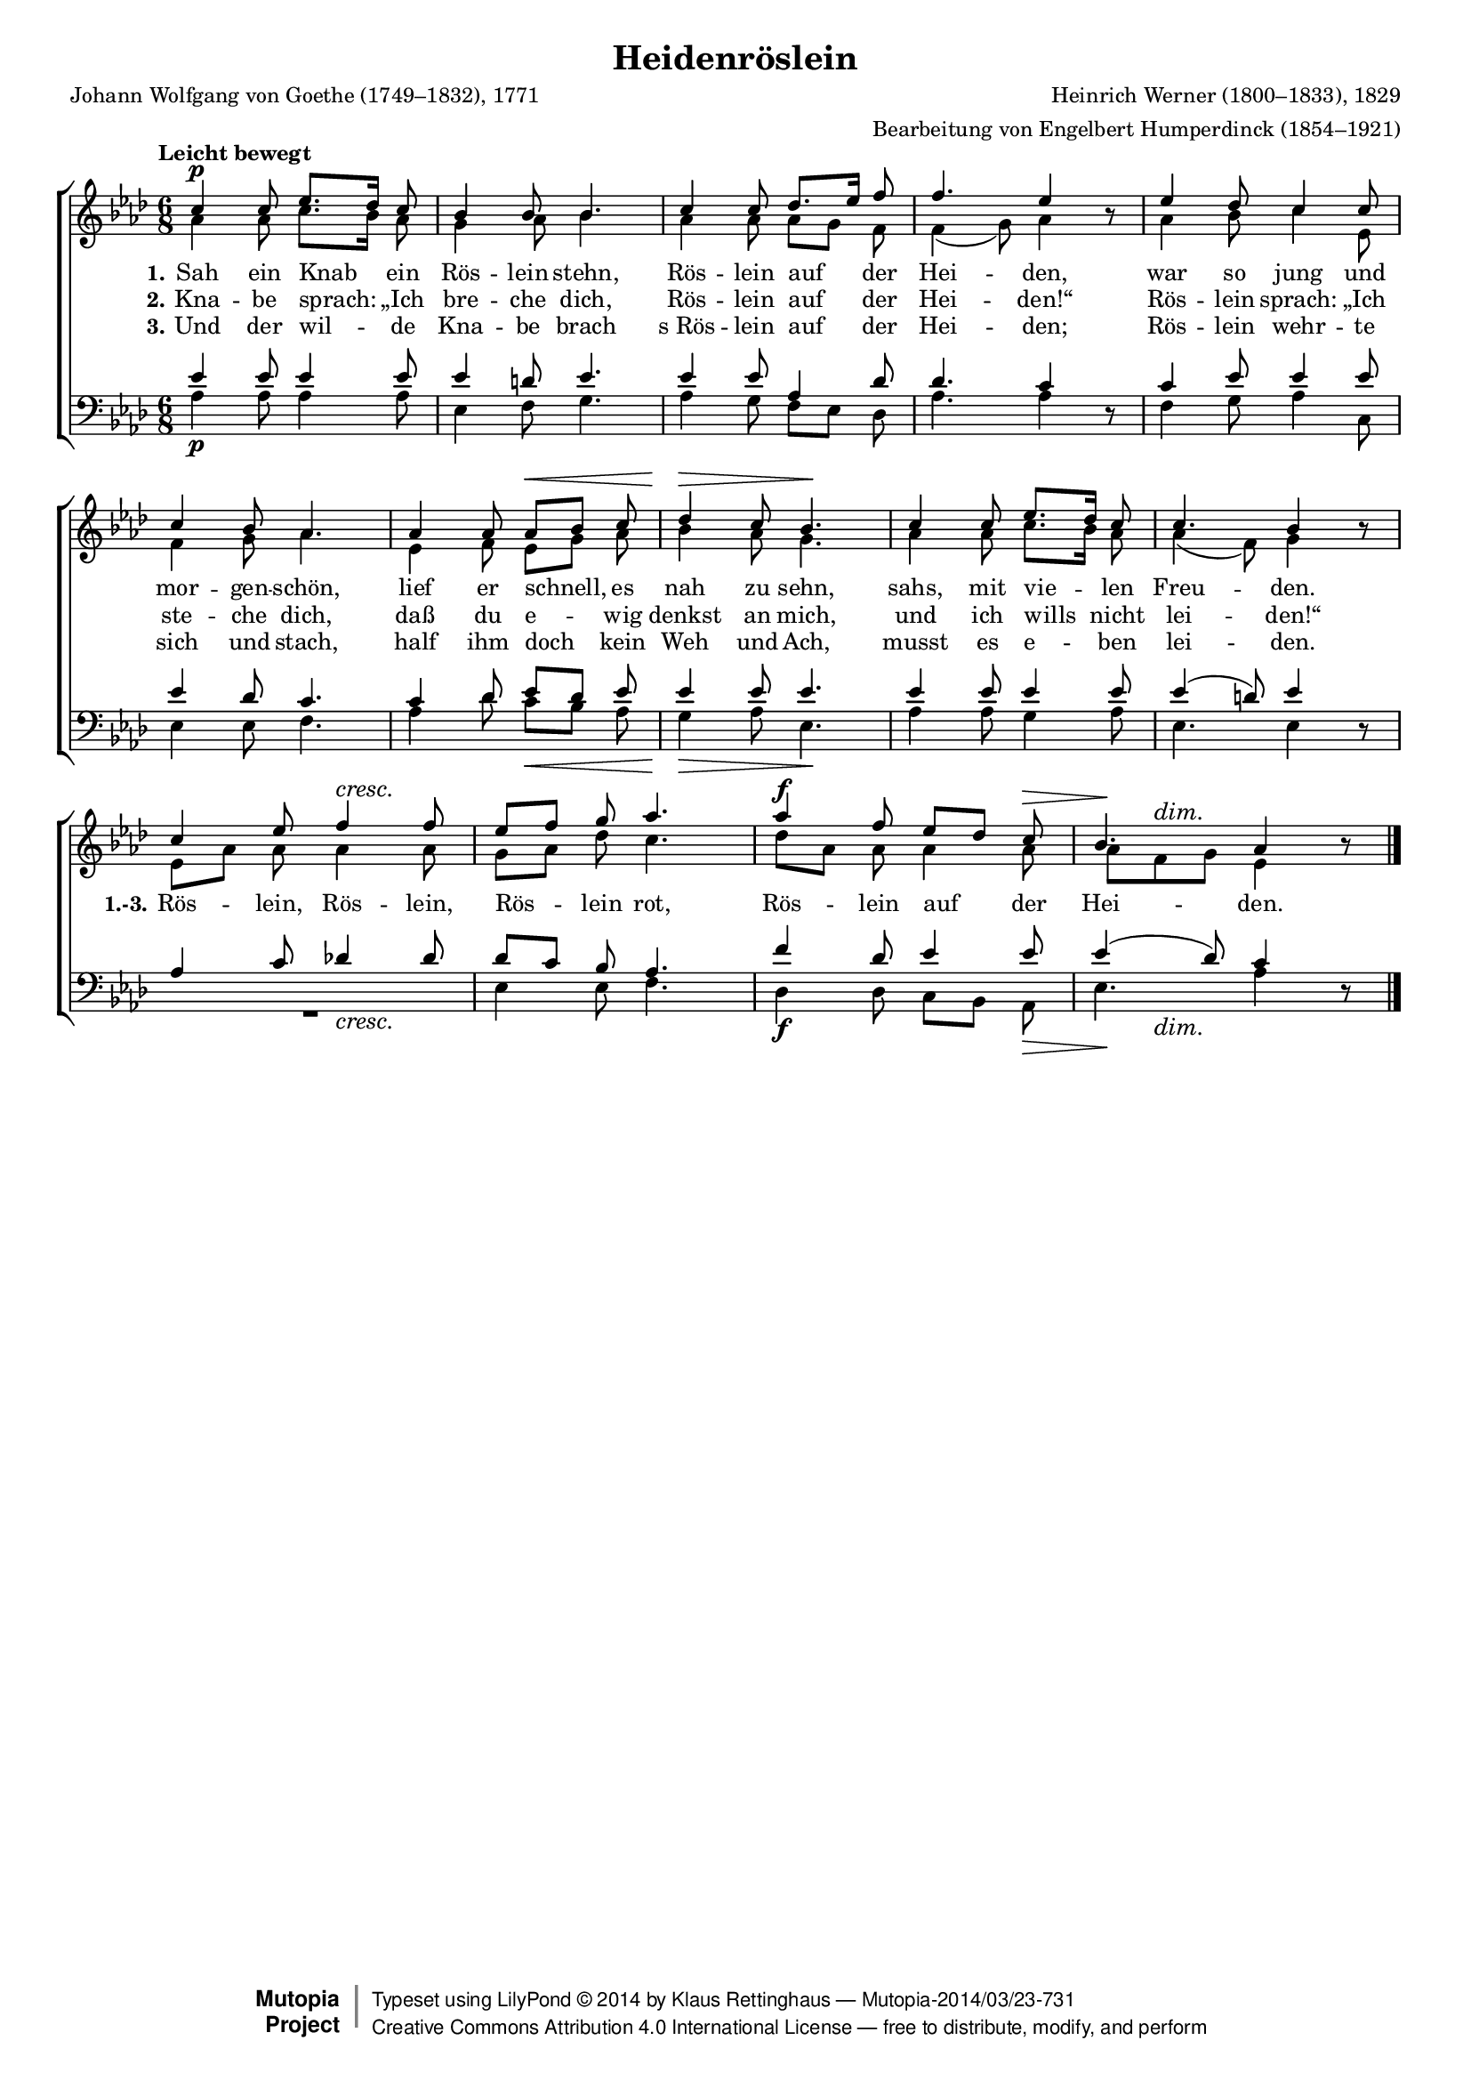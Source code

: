#(set-global-staff-size 15.5) 

\version "2.18.0" 

global = { \key as \major \time 6/8 \tempo "Leicht bewegt" } 

SHeiderose = \relative as' { 
c4\p c8 es8.[ des16] c8 bes4 bes8 bes4. 
c4 c8 des8.[ es16] f8 f4. es4 \oneVoice r8 \voiceOne 
es4 des8 c4 c8 c4 bes8 as4. 
as4 as8 as[\< bes] c des4\> c8 bes4.\! 
c4 c8 es8.[ des16] c8 c4. bes4 \oneVoice r8 \voiceOne 
c4 es8 f4\cresc f8 es[ f] g as4. 
\override Hairpin.to-barline = ##f 
as4\f f8 es[ des] c\> <<bes4. {s8\! s4\dim}>> as4 \oneVoice r8\! 
\bar "|." 
} 

AHeiderose = \relative as' { 
as4 as8 c8.[ bes16] as8 g4 as8 bes4. 
as4 as8 as8[ g] f8 f4( g8) as4 s8 
as4 bes8 c4 es,8 f4 g8 as4. 
es4 f8 es[ g] as bes4 as8 g4. 
as4 as8 c8.[ bes16] as8 as4( f8) g4 s8 
es8[ as] as as4 as8 g[ as] des c4. 
des8[ as] as as4 as8 as[ f g] es 4 s8 
\bar "|." 
} 

THeiderose = \relative as' { 
es4 es8 es4 es8 es4 d8 es4. 
es4 es8 as,4 des8 des4. c4 \oneVoice r8 \voiceOne 
c4 es8 es4 es8 es4 des8 c4. 
c4 des8 es[ des] es es4 es8 es4. 
es4 es8 es4 es8 es4( d8) es4 \oneVoice r8 \voiceOne 
as,4 c8 des!4 des8 des[ c] bes as4. 
f'4 des8 es4 es8 es4( des8) c4 \oneVoice r8 
\bar "|." 
} 

BHeiderose = \relative as { 
as4\p as8 as4 as8 es4 f8 g4. 
as4 g8 f[ es] des as'4. as4 s8 
f4 g8 as4 c,8 es4 es8 f4. 
as4 des8 c[\< bes] as g4\> as8 es4.\! 
as4 as8 g4 as8 es4. es4 s8 
<<R2. {s4. s4.\cresc}>> es4 es8 f4. 
\override Hairpin.to-barline = ##f 
des4\f des8 c[ bes] as\> <<es'4. {s8\! s4\dim}>> as4 s8\! 
\bar "|." 
} 


LHeideroseA = \lyricmode { 
\set stanza = "1." 
Sah ein Knab ein Rös -- lein stehn, Rös -- lein auf der Hei -- den, 
war so jung und mor -- gen -- schön, 
lief er schnell, es nah zu sehn, sahs, mit vie -- len Freu -- den. 
%Rös -- lein, Rös -- lein, Rös -- lein rot, 
%Rös -- lein auf der Hei -- den.
} 

LHeideroseB = \lyricmode { 
\set stanza = "2." 
Kna -- be sprach: „Ich bre -- che dich, 
Rös -- lein auf der Hei -- den!“ 
Rös -- lein sprach: „Ich ste -- che dich, 
daß du e -- wig denkst an mich, 
und ich wills nicht lei -- den!“ 
\set stanza = "1.-3." 
Rös -- lein, Rös -- lein, Rös -- lein rot, 
Rös -- lein auf der Hei -- den.
} 

LHeideroseC = \lyricmode { 
\set stanza = "3." 
Und der wil -- de Kna -- be brach 
s_Rös -- lein auf der Hei -- den; 
Rös -- lein wehr -- te sich und stach, 
half ihm doch kein Weh und Ach, 
musst es e -- ben lei -- den.
%Rös -- lein, Rös -- lein, Rös -- lein rot, 
%Rös -- lein auf der Hei -- den.
} 

%--------------------

\header { 
 kaisernumber = "388" 
 comment = "" 
 footnote = "" 
 
 title = "Heidenröslein" 
 subtitle = "" 
 composer = "Heinrich Werner (1800–1833), 1829" 
 opus = "" 
 arranger = "Bearbeitung von Engelbert Humperdinck (1854–1921)" 
 poet = "Johann Wolfgang von Goethe (1749–1832), 1771" 
 
 mutopiatitle = "Heidenröslein" 
 mutopiacomposer = "WernerH" 
 mutopiapoet = "J. W. von Goethe (1749–1832)" 
 mutopiaopus = "" 
 mutopiainstrument = "Choir (SATB)" 
 date = "1829" 
 source = "Leipzig : C. F. Peters, 1915" 
 style = "Romantic" 
 license = "Creative Commons Attribution 4.0" 
 maintainer = "Klaus Rettinghaus" 
 lastupdated = "2017-07-07" 
 
 footer = "Mutopia-2014/03/23-731"
 copyright =  \markup { \override #'(baseline-skip . 0 ) \right-column { \sans \bold \with-url #"http://www.MutopiaProject.org" { \abs-fontsize #9  "Mutopia " \concat{ \abs-fontsize #12 \with-color #white \char ##x01C0 \abs-fontsize #9 "Project " } } } \override #'(baseline-skip . 0 ) \center-column { \abs-fontsize #12 \with-color #grey \bold { \char ##x01C0 \char ##x01C0 } } \override #'(baseline-skip . 0 ) \column { \abs-fontsize #8 \sans \concat { " Typeset using " \with-url #"http://www.lilypond.org" "LilyPond " \char ##x00A9 " " 2014 " by " \maintainer " " \char ##x2014 " " \footer } \concat { \concat { \abs-fontsize #8 \sans { " " \with-url #"http://creativecommons.org/licenses/by/4.0/" "Creative Commons Attribution 4.0 International License " \char ##x2014 " free to distribute, modify, and perform" } } \abs-fontsize #13 \with-color #white \char ##x01C0 } } }
 tagline = ##f
} 

\score {
{
\context ChoirStaff 
	<< 
	\context Staff = women 
	<< 
	\set Staff.midiInstrument = "voice oohs" 
			\clef "G" 
			\context Voice = Sopran { \voiceOne 
				<< 
				\autoBeamOff 
				\dynamicUp 
				{ \global \SHeiderose } 
				>> } 
			\context Voice = Alt { \voiceTwo 
 				<< 
				\autoBeamOff 
				\dynamicDown 
				{ \global \AHeiderose } 
				>> } 
			>> 
	\context Lyrics = verseone 
	\context Lyrics = versetwo 
	\context Lyrics = versethree 
	\context Staff = men 
	<< 
	\set Staff.midiInstrument = "voice oohs" 
			\clef "F" 
			\context Voice = Tenor { \voiceOne 
				<< 
				\autoBeamOff 
				\dynamicUp 
				{ \global \THeiderose } 
				>> } 
			\context Voice = Bass { \voiceTwo 
				<< 
				\autoBeamOff 
				\dynamicDown 
				{ \global \BHeiderose } 
				>> } 
		>> 
	\context Lyrics = verseone \lyricsto Sopran \LHeideroseA 
	\context Lyrics = versetwo \lyricsto Sopran \LHeideroseB 
	\context Lyrics = versethree \lyricsto Sopran \LHeideroseC 
	>> 
}

\layout {
indent = 0.0\cm
\context {\Score 
\remove "Bar_number_engraver"
\override DynamicTextSpanner.style = #'none 
\override BreathingSign.text = #(make-musicglyph-markup "scripts.rvarcomma") 
}
}

\midi {
\tempo 4.=52
}

}
